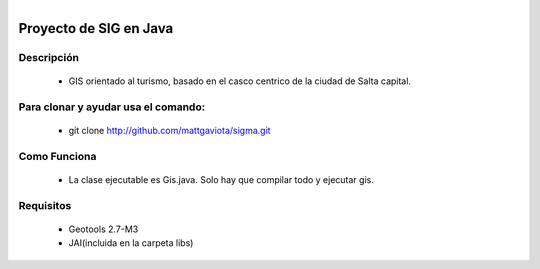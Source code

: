 .. figure:: http://github.com/mattgaviota/sigma/raw/master/logo.png
   :align: right

Proyecto de SIG en Java
=======================

Descripción
-----------

 * GIS orientado al turismo, basado en el casco centrico de la ciudad de Salta capital.

Para clonar y ayudar usa el comando:
------------------------------------

 * git clone http://github.com/mattgaviota/sigma.git

Como Funciona
-------------
 * La clase ejecutable es Gis.java. Solo hay que compilar todo y ejecutar gis.

Requisitos
----------

 * Geotools 2.7-M3
 * JAI(incluida en la carpeta libs)


